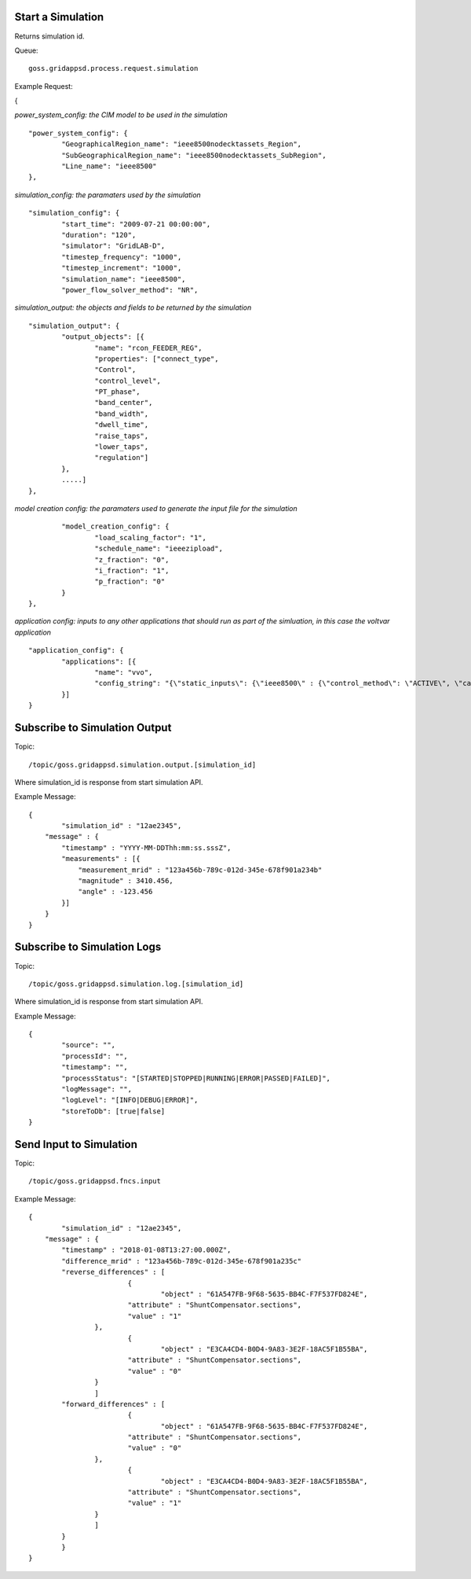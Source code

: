 Start a Simulation
^^^^^^^^^^^^^^^^^^

Returns simulation id.   

Queue:

::

	goss.gridappsd.process.request.simulation
	
Example Request:

{

*power_system_config: the CIM model to be used in the simulation*
::
	
	"power_system_config": {
		"GeographicalRegion_name": "ieee8500nodecktassets_Region",
		"SubGeographicalRegion_name": "ieee8500nodecktassets_SubRegion",
		"Line_name": "ieee8500"
	},


*simulation_config: the paramaters used by the simulation*
::
	
	"simulation_config": {
		"start_time": "2009-07-21 00:00:00",
		"duration": "120",
		"simulator": "GridLAB-D",
		"timestep_frequency": "1000",
		"timestep_increment": "1000",
		"simulation_name": "ieee8500",
		"power_flow_solver_method": "NR",

*simulation_output: the objects and fields to be returned by the simulation*	
::
		
			"simulation_output": {
				"output_objects": [{
					"name": "rcon_FEEDER_REG",
					"properties": ["connect_type",
					"Control",
					"control_level",
					"PT_phase",
					"band_center",
					"band_width",
					"dwell_time",
					"raise_taps",
					"lower_taps",
					"regulation"]
				},
				.....]
			},

		
*model creation config: the paramaters used to generate the input file for the simulation*
::
	
		"model_creation_config": {
			"load_scaling_factor": "1",
			"schedule_name": "ieeezipload",
			"z_fraction": "0",
			"i_fraction": "1",
			"p_fraction": "0"
		}
	},
	
*application config: inputs to any other applications that should run as part of the simluation, in this case the voltvar application*
::
	
	"application_config": {
		"applications": [{
			"name": "vvo",
			"config_string": "{\"static_inputs\": {\"ieee8500\" : {\"control_method\": \"ACTIVE\", \"capacitor_delay\": 60, \"regulator_delay\": 60, \"desired_pf\": 0.99, \"d_max\": 0.9, \"d_min\": 0.1,\"substation_link\": \"xf_hvmv_sub\",\"regulator_list\": [\"reg_FEEDER_REG\", \"reg_VREG2\", \"reg_VREG3\", \"reg_VREG4\"],\"regulator_configuration_list\": [\"rcon_FEEDER_REG\", \"rcon_VREG2\", \"rcon_VREG3\", \"rcon_VREG4\"],\"capacitor_list\": [\"cap_capbank0a\",\"cap_capbank0b\", \"cap_capbank0c\", \"cap_capbank1a\", \"cap_capbank1b\", \"cap_capbank1c\", \"cap_capbank2a\", \"cap_capbank2b\", \"cap_capbank2c\", \"cap_capbank3\"], \"voltage_measurements\": [\"nd_l2955047,1\", \"nd_l3160107,1\", \"nd_l2673313,2\", \"nd_l2876814,2\", \"nd_m1047574,3\", \"nd_l3254238,4\"],       \"maximum_voltages\": 7500, \"minimum_voltages\": 6500,\"max_vdrop\": 5200,\"high_load_deadband\": 100,\"desired_voltages\": 7000,   \"low_load_deadband\": 100,\"pf_phase\": \"ABC\"}}}"
		}]
	}

Subscribe to Simulation Output
^^^^^^^^^^^^^^^^^^^^^^^^^^^^^^

Topic:
	
::

	/topic/goss.gridappsd.simulation.output.[simulation_id]
	
Where simulation_id is response from start simulation API.

Example Message:

::
	
	{
		"simulation_id" : "12ae2345",
	    "message" : {
	    	"timestamp" : "YYYY-MM-DDThh:mm:ss.sssZ",
	        "measurements" : [{
	            "measurement_mrid" : "123a456b-789c-012d-345e-678f901a234b"
	            "magnitude" : 3410.456,
	            "angle" : -123.456
	        }]
	    }
	}
	
Subscribe to Simulation Logs
^^^^^^^^^^^^^^^^^^^^^^^^^^^^

Topic:
	
::

	/topic/goss.gridappsd.simulation.log.[simulation_id]
	
Where simulation_id is response from start simulation API.

Example Message:

::
	
	{
		"source": "",
		"processId": "",
		"timestamp": "",
		"processStatus": "[STARTED|STOPPED|RUNNING|ERROR|PASSED|FAILED]",
		"logMessage": "",
		"logLevel": "[INFO|DEBUG|ERROR]",
		"storeToDb": [true|false]
	}
	
Send Input to Simulation
^^^^^^^^^^^^^^^^^^^^^^^^

Topic:
	
::

	/topic/goss.gridappsd.fncs.input

Example Message:

::
	
	{
		"simulation_id" : "12ae2345",
	    "message" : {
	    	"timestamp" : "2018-01-08T13:27:00.000Z",
	       	"difference_mrid" : "123a456b-789c-012d-345e-678f901a235c"
	        "reverse_differences" : [
				{
					"object" : "61A547FB-9F68-5635-BB4C-F7F537FD824E",
	           		"attribute" : "ShuntCompensator.sections",
	           		"value" : "1"
	        	},
				{
					"object" : "E3CA4CD4-B0D4-9A83-3E2F-18AC5F1B55BA",
	           		"attribute" : "ShuntCompensator.sections",
	           		"value" : "0"
	        	}
			]
	        "forward_differences" : [
				{
					"object" : "61A547FB-9F68-5635-BB4C-F7F537FD824E",
	           		"attribute" : "ShuntCompensator.sections",
	           		"value" : "0"
	        	},
				{
					"object" : "E3CA4CD4-B0D4-9A83-3E2F-18AC5F1B55BA",
	           		"attribute" : "ShuntCompensator.sections",
	           		"value" : "1"
	        	}
			]
	    	}
		}
	}

	





